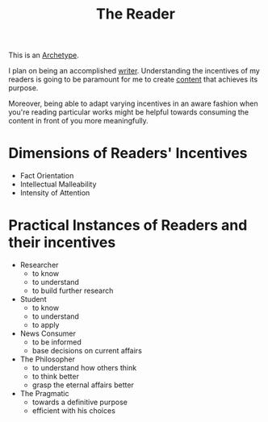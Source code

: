 :PROPERTIES:
:ID:       20240420T190107.545784
:END:
#+title: The Reader
#+filetags: :archetype:meta:

This is an [[id:20240420T192711.041969][Archetype]].

I plan on being an accomplished [[id:20240420T190123.489781][writer]]. Understanding the incentives of my readers is going to be paramount for me to create [[id:20240420T192504.510029][content]] that achieves its purpose.

Moreover, being able to adapt varying incentives in an aware fashion when you're reading particular works might be helpful towards consuming the content in front of you more meaningfully.

* Dimensions of Readers' Incentives
 - Fact Orientation
 - Intellectual Malleability
 - Intensity of Attention

* Practical Instances of Readers and their incentives
 - Researcher
   - to know
   - to understand
   - to build further research 
 - Student
   - to know
   - to understand
   - to apply
 - News Consumer
   - to be informed
   - base decisions on current affairs
 - The Philosopher
   - to understand how others think
   - to think better
   - grasp the eternal affairs better
 - The Pragmatic
   - towards a definitive purpose
   - efficient with his choices
